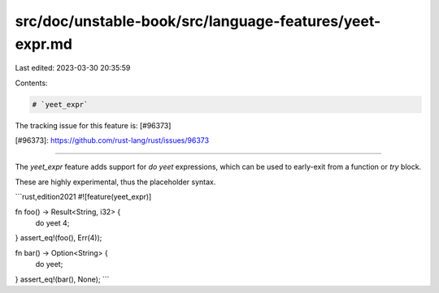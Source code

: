 src/doc/unstable-book/src/language-features/yeet-expr.md
========================================================

Last edited: 2023-03-30 20:35:59

Contents:

.. code-block:: md

    # `yeet_expr`

The tracking issue for this feature is: [#96373]

[#96373]: https://github.com/rust-lang/rust/issues/96373

------------------------

The `yeet_expr` feature adds support for `do yeet` expressions,
which can be used to early-exit from a function or `try` block.

These are highly experimental, thus the placeholder syntax.

```rust,edition2021
#![feature(yeet_expr)]

fn foo() -> Result<String, i32> {
    do yeet 4;
}
assert_eq!(foo(), Err(4));

fn bar() -> Option<String> {
    do yeet;
}
assert_eq!(bar(), None);
```


